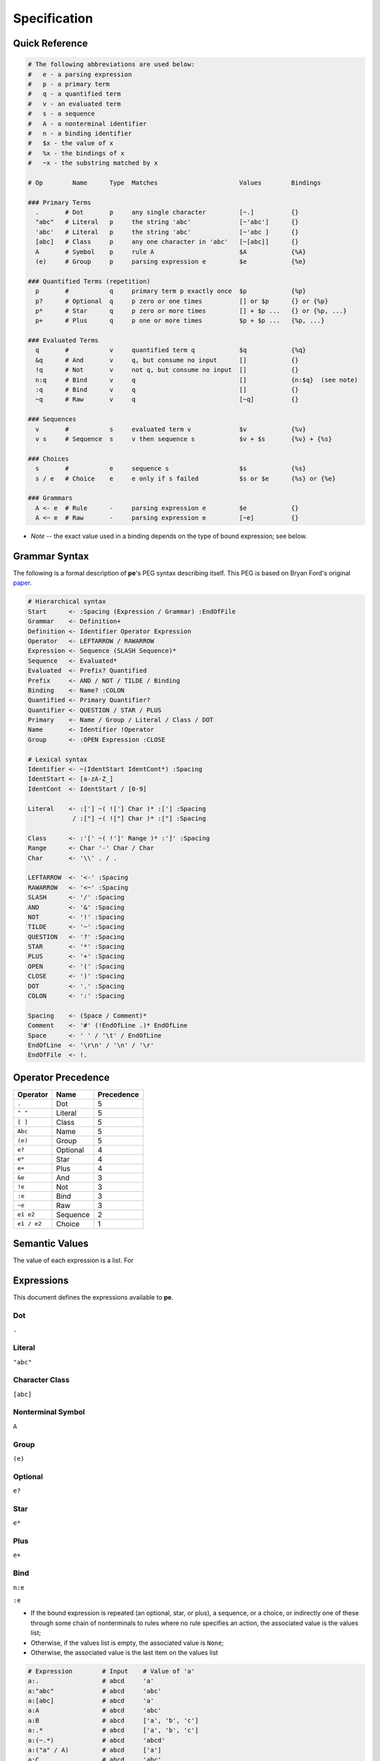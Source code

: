 
=============
Specification
=============


Quick Reference
===============

.. code:: ruby

   # The following abbreviations are used below:
   #   e - a parsing expression
   #   p - a primary term
   #   q - a quantified term
   #   v - an evaluated term
   #   s - a sequence
   #   A - a nonterminal identifier
   #   n - a binding identifier
   #   $x - the value of x
   #   %x - the bindings of x
   #   ~x - the substring matched by x

   # Op        Name      Type  Matches                      Values        Bindings

   ### Primary Terms
     .       # Dot       p     any single character         [~.]          {}
     "abc"   # Literal   p     the string 'abc'             [~'abc']      {}
     'abc'   # Literal   p     the string 'abc'             [~'abc ]      {}
     [abc]   # Class     p     any one character in 'abc'   [~[abc]]      {}
     A       # Symbol    p     rule A                       $A            {%A}
     (e)     # Group     p     parsing expression e         $e            {%e}

   ### Quantified Terms (repetition)
     p       #           q     primary term p exactly once  $p            {%p}
     p?      # Optional  q     p zero or one times          [] or $p      {} or {%p}
     p*      # Star      q     p zero or more times         [] + $p ...   {} or {%p, ...}
     p+      # Plus      q     p one or more times          $p + $p ...   {%p, ...}

   ### Evaluated Terms
     q       #           v     quantified term q            $q            {%q}
     &q      # And       v     q, but consume no input      []            {}
     !q      # Not       v     not q, but consume no input  []            {}
     n:q     # Bind      v     q                            []            {n:$q}  (see note)
     :q      # Bind      v     q                            []            {}
     ~q      # Raw       v     q                            [~q]          {}

   ### Sequences
     v       #           s     evaluated term v             $v            {%v}
     v s     # Sequence  s     v then sequence s            $v + $s       {%v} + {%s}

   ### Choices
     s       #           e     sequence s                   $s            {%s}
     s / e   # Choice    e     e only if s failed           $s or $e      {%s} or {%e}

   ### Grammars
     A <- e  # Rule      -     parsing expression e         $e            {}
     A <~ e  # Raw       -     parsing expression e         [~e]          {}

* *Note* -- the exact value used in a binding depends on the type of bound
  expression; see below.


Grammar Syntax
==============

The following is a formal description of **pe**'s PEG syntax describing
itself. This PEG is based on Bryan Ford's original `paper
<https://bford.info/pub/lang/peg>`_.

.. code:: ruby

  # Hierarchical syntax
  Start      <- :Spacing (Expression / Grammar) :EndOfFile
  Grammar    <- Definition+
  Definition <- Identifier Operator Expression
  Operator   <- LEFTARROW / RAWARROW
  Expression <- Sequence (SLASH Sequence)*
  Sequence   <- Evaluated*
  Evaluated  <- Prefix? Quantified
  Prefix     <- AND / NOT / TILDE / Binding
  Binding    <- Name? :COLON
  Quantified <- Primary Quantifier?
  Quantifier <- QUESTION / STAR / PLUS
  Primary    <- Name / Group / Literal / Class / DOT
  Name       <- Identifier !Operator
  Group      <- :OPEN Expression :CLOSE

  # Lexical syntax
  Identifier <- ~(IdentStart IdentCont*) :Spacing
  IdentStart <- [a-zA-Z_]
  IdentCont  <- IdentStart / [0-9]

  Literal    <- :['] ~( !['] Char )* :['] :Spacing
              / :["] ~( !["] Char )* :["] :Spacing

  Class      <- :'[' ~( !']' Range )* :']' :Spacing
  Range      <- Char '-' Char / Char
  Char       <- '\\' . / .

  LEFTARROW  <- '<-' :Spacing
  RAWARROW   <- '<~' :Spacing
  SLASH      <- '/' :Spacing
  AND        <- '&' :Spacing
  NOT        <- '!' :Spacing
  TILDE      <- '~' :Spacing
  QUESTION   <- '?' :Spacing
  STAR       <- '*' :Spacing
  PLUS       <- '+' :Spacing
  OPEN       <- '(' :Spacing
  CLOSE      <- ')' :Spacing
  DOT        <- '.' :Spacing
  COLON      <- ':' :Spacing

  Spacing    <- (Space / Comment)*
  Comment    <- '#' (!EndOfLine .)* EndOfLine
  Space      <- ' ' / '\t' / EndOfLine
  EndOfLine  <- '\r\n' / '\n' / '\r'
  EndOfFile  <- !.


Operator Precedence
===================

===========  ========  ==========
Operator     Name      Precedence
===========  ========  ==========
``.``        Dot       5
``" "``      Literal   5
``[ ]``      Class     5
``Abc``      Name      5
``(e)``      Group     5
``e?``       Optional  4
``e*``       Star      4
``e+``       Plus      4
``&e``       And       3
``!e``       Not       3
``:e``       Bind      3
``~e``       Raw       3
``e1 e2``    Sequence  2
``e1 / e2``  Choice    1
===========  ========  ==========


Semantic Values
===============

The value of each expression is a list. For 


Expressions
===========

This document defines the expressions available to **pe**.

Dot
---

``.``


Literal
-------

``"abc"``


Character Class
---------------

``[abc]``


Nonterminal Symbol
------------------

``A``


Group
-----

``(e)``


Optional
--------

``e?``


Star
----

``e*``


Plus
----

``e+``


Bind
----

``n:e``

``:e``

* If the bound expression is repeated (an optional, star, or plus), a
  sequence, or a choice, or indirectly one of these through some chain of
  nonterminals to rules where no rule specifies an action, the associated
  value is the values list;
* Otherwise, if the values list is empty, the associated value is ``None``;
* Otherwise, the associated value is the last item on the values list

.. code::

   # Expression        # Input    # Value of 'a'
   a:.                 # abcd     'a'
   a:"abc"             # abcd     'abc'
   a:[abc]             # abcd     'a'
   a:A                 # abcd     'abc'
   a:B                 # abcd     ['a', 'b', 'c']
   a:.*                # abcd     ['a', 'b', 'c']
   a:(~.*)             # abcd     'abcd'
   a:("a" / A)         # abcd     ['a']
   a:C                 # abcd     'abc'

   # Rules
   A <- "abc"
   B <- "a" "b" "c"
   C <- A


Raw
---

``~e``

https://github.com/PhilippeSigaud/Pegged


Sequence
--------

``e e``


Ordered Choice
--------------

``e / e``

Value Transformations
=====================

.. code::

   # Grammar                        Input  ->  Value
   # -------------------------------------------------------
   Start <- [0-9]                   '3'    ->  '3'
   # -------------------------------------------------------
   Start <- [0-9]          -> int   '3'    ->  0
   # -------------------------------------------------------
   Start <- ([0-9])                 '3'    ->  '3'
   # -------------------------------------------------------
   Start <- ([0-9])        -> int   '3'    ->  3
   # -------------------------------------------------------
   Start <- (([0-9]))      -> int   '3'    ->  *error*
   # -------------------------------------------------------
   Start <- Digit                   '3'    ->  '3'
   Digit <- [0-9]
   # -------------------------------------------------------
   Start <- Digit                   '3'    ->  0
   Digit <- [0-9]          -> int
   # -------------------------------------------------------
   Start <- Digit                   '3'    ->  '3'
   Digit <- ([0-9])
   # -------------------------------------------------------
   Start <- (Digit)                 '3'    ->  '3'
   Digit <- [0-9]
   # -------------------------------------------------------
   Start <- (Digit)                 '3'    ->  0
   Digit <- [0-9]          -> int
   # -------------------------------------------------------
   Start <- Digit                   '3'    ->  3
   Digit <- ([0-9])        -> int


.. code::

   # Grammar                        Input  ->  Value
   Start <- "-" [0-9]               '-3'   ->  '-3'
   # -------------------------------------------------------
   Start <- "-" [0-9]      -> int   '-3'  ->  -3
   # -------------------------------------------------------
   Start <- "-" ([0-9])             '-3'  ->  ['3']
   # -------------------------------------------------------
   Start <- "-" ([0-9])    -> int   '-3'  ->  *error*
   # -------------------------------------------------------
   Start <- "-" Digit               '-3'  ->  '-3'
   Digit <- [0-9]
   # -------------------------------------------------------
   Start <- "-" Digit               '-3'  ->  ['-', 3]
   Digit <- [0-9]          -> int
   # -------------------------------------------------------
   Start <- "-" Digit               '-3'  ->  ['-', ['3']]
   Digit <- ([0-9])
   # -------------------------------------------------------
   Start <- "-" (Digit)             '-3'  ->  ['3']
   Digit <- [0-9]
   # -------------------------------------------------------
   Start <- ("-") (Digit)           '-3'  ->  ['-', ['3']]
   Digit <- ([0-9])
   # -------------------------------------------------------
   Start <- ("-") Digit             '-3'  ->  ['-']
   Digit <- ([0-9])
